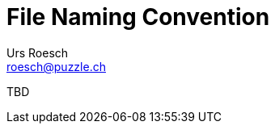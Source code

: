 = File Naming Convention
:author: Urs Roesch
:email: roesch@puzzle.ch
:icons: font
ifdef::env-gitlab[]
:git-base-url: https://gitlab.com
endif::env-gitlab[]
ifdef::env-github[]
:git-base-url: https://github.com/
:tip-caption: :bulb:
:note-caption: :information_source:
:important-caption: :heavy_exclamation_mark:
:caution-caption: :fire:
:warning-caption: :warning:
endif::[]


TBD


// vim: set colorcolumn=80 textwidth=80 spell spelllang=en_us :
